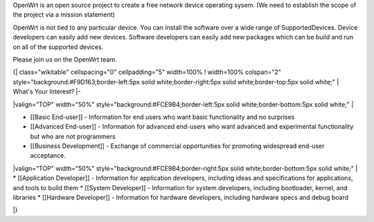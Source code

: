 OpenWrt is an open source project to create a free network device operating sysem. (We need to establish the scope of the project via a mission statement)

OpenWrt is not tied to any particular device.  You can install the software over a wide range of SupportedDevices.  Device developers can easily add new devices.  Software developers can easily add new packages which can be build and run on all of the supported devices.

Please join us on the OpenWrt team.


{| class="wikitable" cellspacing="0" cellpadding="5" width=100%
! width=100% colspan="2" style="background:#F9D163;border-left:5px solid white;border-right:5px solid white;border-top:5px solid white;" | What's Your Interest?
|-

|valign="TOP" width="50%" style="background:#FCE9B4;border-left:5px solid white;border-bottom:5px solid white;" | 

* [[Basic End-user]] - Information for end users who want basic functionality and no surprises
* [[Advanced End-user]] - Information for advanced end-users who want advanced and experimental functionality but who are not programmers
* [[Business Development]] - Exchange of commercial opportunities for promoting widespread end-user acceptance.

|valign="TOP" width="50%" style="background:#FCE9B4;border-right:5px solid white;border-bottom:5px solid white;" | 
* [[Application Developer]] - Information for application developers, including ideas and specifications for applications, and tools to build them
* [[System Developer]] - Information for system developers, including bootloader, kernel, and libraries
* [[Hardware Developer]] - Information for hardware developers, including hardware specs and debug board

|}
